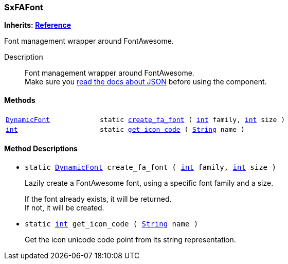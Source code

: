 === SxFAFont

*Inherits: https://docs.godotengine.org/en/stable/classes/class_reference.html#reference[Reference^]*

Font management wrapper around FontAwesome.

Description::
    Font management wrapper around FontAwesome. +
Make sure you <<_fontawesome_icons_integration,read the docs about JSON>> before using the component.

[#_sxfafont_methods]
==== Methods

[cols="1,2"]
|===
|`https://docs.godotengine.org/en/stable/classes/class_dynamicfont.html#dynamicfont[DynamicFont^]`
|`static <<_sxfafont_method_create_fa_font,create_fa_font>> ( https://docs.godotengine.org/en/stable/classes/class_int.html#int[int^] family, https://docs.godotengine.org/en/stable/classes/class_int.html#int[int^] size )`
|`https://docs.godotengine.org/en/stable/classes/class_int.html#int[int^]`
|`static <<_sxfafont_method_get_icon_code,get_icon_code>> ( https://docs.godotengine.org/en/stable/classes/class_string.html#string[String^] name )`
|===

[#_sxfafont_method_descriptions]
==== Method Descriptions

[#_sxfafont_method_create_fa_font]
* `static https://docs.godotengine.org/en/stable/classes/class_dynamicfont.html#dynamicfont[DynamicFont^] create_fa_font ( https://docs.godotengine.org/en/stable/classes/class_int.html#int[int^] family, https://docs.godotengine.org/en/stable/classes/class_int.html#int[int^] size )`
+
Lazily create a FontAwesome font, using a specific font family and a size.
+
If the font already exists, it will be returned. +
If not, it will be created.

[#_sxfafont_method_get_icon_code]
* `static https://docs.godotengine.org/en/stable/classes/class_int.html#int[int^] get_icon_code ( https://docs.godotengine.org/en/stable/classes/class_string.html#string[String^] name )`
+
Get the icon unicode code point from its string representation.

